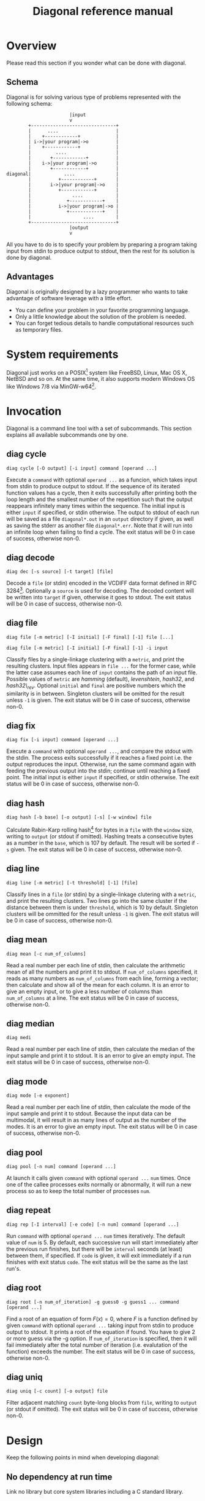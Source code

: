 #+TITLE: Diagonal reference manual
#+OPTIONS: timestamp:nil

* Overview
  Please read this section if you wonder what can be done with diagonal.
** Schema
   Diagonal is for solving various type of problems represented with the following schema:
   #+BEGIN_EXAMPLE
                          |input
                          v
           +-------------------------------+
           |      ....                     |
           |    +------------+             |
           | i->|your program|->o          |
           |    +------------+             |
           |         ....                  |
           |       +------------+          |
           |    i->|your program|->o       |
           |       +------------+          |
   diagonal|            ....               |
           |          +------------+       |
           |       i->|your program|->o    |
           |          +------------+       |
           |               ....            |
           |             +------------+    |
           |          i->|your program|->o |
           |             +------------+    |
           |                   ....        |
           +-------------------------------+
                          |output
                          v
   #+END_EXAMPLE
   All you have to do is to specify your problem by preparing a program taking input from stdin to produce output to stdout, then the rest for its solution is done by diagonal.
** Advantages
   Diagonal is originally designed by a lazy programmer who wants to take advantage of software leverage with a little effort.
   - You can define your problem in your favorite programming language.
   - Only a little knowledge about the solution of the problem is needed.
   - You can forget tedious details to handle computational resources such as temporary files.
* System requirements
  Diagonal just works on a POSIX[fn:1] system like FreeBSD, Linux, Mac OS X, NetBSD and so on.
  At the same time, it also supports modern Windows OS like Windows 7/8 via MinGW-w64[fn:2].
* Invocation
  Diagonal is a command line tool with a set of subcommands.
  This section explains all available subcommands one by one.
** diag cycle
   =diag cycle [-O output] [-i input] command [operand ...]=

   Execute a =command= with optional =operand ...= as a funcion, which takes input from stdin to produce output to stdout.
   If the sequence of its iterated function values has a cycle, then it exits successfully after printing both the loop length and the smallest number of the repetition such that the output reappears infinitely many times within the sequence.
   The initial input is either =input= if specified, or stdin otherwise.
   The output to stdout of each run will be saved as a file =diagonal*.out= in an =output= directory if given, as well as saving the stderr as another file =diagonal*.err=.
   Note that it will run into an infinite loop when failing to find a cycle.
   The exit status will be 0 in case of success, otherwise non-0.
** diag decode
   =diag dec [-s source] [-t target] [file]=

   Decode a =file= (or stdin) encoded in the VCDIFF data format defined in RFC 3284[fn:3].
   Optionally a =source= is used for decoding.
   The decoded content will be written into =target= if given, otherwise it goes to stdout.
   The exit status will be 0 in case of success, otherwise non-0.
** diag file
   =diag file [-m metric] [-I initial] [-F final] [-1] file [...]=

   =diag file [-m metric] [-I initial] [-F final] [-1] -i input=

   Classify files by a single-linkage clustering with a =metric=, and print the resulting clusters.
   Input files appears in =file ...= for the former case, while the latter case assumes each line of =input= contains the path of an input file.
   Possible values of =metric= are /hamming/ (default), /levenshtein/, /hash32/, and /hash32\_rev/.
   Optional =initial= and =final= are positive numbers which the similarity is in between.
   Singleton clusters will be omitted for the result unless =-1= is given.
   The exit status will be 0 in case of success, otherwise non-0.
** diag fix
   =diag fix [-i input] command [operand ...]=

   Execute a =command= with optional =operand ...=, and compare the stdout with the stdin.
   The process exits successfully if it reaches a fixed point i.e. the output reproduces the input.
   Otherwise, run the same command again with feeding the previous output into the stdin; continue until reaching a fixed point.
   The initial input is either =input= if specified, or stdin otherwise.
   The exit status will be 0 in case of success, otherwise non-0.
** diag hash
   =diag hash [-b base] [-o output] [-s] [-w window] file=

   Calculate Rabin-Karp rolling hash[fn:4] for bytes in a =file= with the =window= size, writing to =output= (or stdout if omitted).
   Hashing treats a consecutive bytes as a number in the =base=, which is 107 by default.
   The result will be sorted if =-s= given.
   The exit status will be 0 in case of success, otherwise non-0.
** diag line
   =diag line [-m metric] [-t threshold] [-1] [file]=

   Classify lines in a =file= (or stdin) by a single-linkage clutering with a =metric=, and print the resulting clusters.
   Two lines go into the same cluster if the distance between them is under =threshold=, which is 10 by default.
   Singleton clusters will be ommitted for the result unless =-1= is given.
   The exit status will be 0 in case of success, otherwise non-0.
** diag mean
   =diag mean [-c num_of_columns]=

   Read a real number per each line of stdin, then calculate the arithmetic mean of all the numbers and print it to stdout.
   If =num_of_columns= specified, it reads as many numbers as =num_of_columns= from each line, forming a vector; then calculate and show all of the mean for each column.
   It is an error to give an empty input, or to give a less number of columns than =num_of_columns= at a line.
   The exit status will be 0 in case of success, otherwise non-0.
** diag median
   =diag medi=

   Read a real number per each line of stdin, then calculate the median of the input sample and print it to stdout.
   It is an error to give an empty input.
   The exit status will be 0 in case of success, otherwise non-0.
** diag mode
   =diag mode [-e exponent]=

   Read a real number per each line of stdin, then calculate the mode of the input sample and print it to stdout.
   Because the input data can be multimodal, it will result in as many lines of output as the number of the modes.
   It is an error to give an empty input.
   The exit status will be 0 in case of success, otherwise non-0.
** diag pool
   =diag pool [-n num] command [operand ...]=

   At launch it calls given =command= with optional =operand ...= =num= times.
   Once one of the callee processes exits normally or abnormally, it will run a new process so as to keep the total number of processes =num=.
** diag repeat
   =diag rep [-I interval] [-e code] [-n num] command [operand ...]=

   Run =command= with optional =operand ...= =num= times iteratively.
   The default value of =num= is 5.
   By default, each successive run will start immediately after the previous run finishes, but there will be =interval= seconds (at least) between them, if specified.
   If =code= is given, it will exit immediately if a run finishes with exit status =code=.
   The exit status will be the same as the last run's.
** diag root
   =diag root [-n num_of_iteration] -g guess0 -g guess1 ... command [operand ...]=

   Find a root of an equation of form $F(x) = 0$, where $F$ is a function defined by given =command= with optional =operand ...= taking input from stdin to produce output to stdout.
   It prints a root of the equation if found.
   You have to give 2 or more guess via the -g option.
   If =num_of_iteration= is specified, then it will fail immediately after the total number of iteration (i.e. evalutation of the function) exceeds the number.
   The exit status will be 0 in case of success, otherwise non-0.
** diag uniq
   =diag uniq [-c count] [-o output] file=

   Filter adjacent matching =count= byte-long blocks from =file=, writing to =output= (or stdout if omitted).
   The exit status will be 0 in case of success, otherwise non-0.
* Design
  Keep the following points in mind when developing diagonal:
** No dependency at run time
   Link no library but core system libraries including a C standard library.
** Some items from The UNIX Philosophy[fn:5]:
   - Make each program do one thing well.
   - Choose portability over efficiency.
   - Store numerical data in flat ASCII files.
   - Use software leverage to your advantage.
   - Use shell scripts to increse leverage and portability.
   - Make every program a filter.
* Footnotes

[fn:1] [[http://pubs.opengroup.org/onlinepubs/9699919799/][The Open Group Base Specifications Issue 7, 2013 Edition]]

[fn:2] http://mingw-w64.sourceforge.net/

[fn:3] http://tools.ietf.org/html/rfc3284

[fn:4] Karp, RM; Rabin, MO (March 1987). "Efficient randomized pattern-matching algorithms". IBM Journal of Research and Development 31 (2): 249–260. [[http://dx.doi.org/10.1147/rd.312.0249][doi:10.1147/rd.312.0249]]

[fn:5] [[http://www.amazon.com/dp/1555581234][The UNIX Philosophy]]

